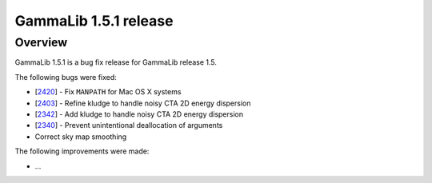 .. _1.5.1:

GammaLib 1.5.1 release
======================

Overview
--------

GammaLib 1.5.1 is a bug fix release for GammaLib release 1.5.

The following bugs were fixed:

* [`2420 <https://cta-redmine.irap.omp.eu/issues/2420>`_] -
  Fix ``MANPATH`` for Mac OS X systems
* [`2403 <https://cta-redmine.irap.omp.eu/issues/2403>`_] -
  Refine kludge to handle noisy CTA 2D energy dispersion
* [`2342 <https://cta-redmine.irap.omp.eu/issues/2342>`_] -
  Add kludge to handle noisy CTA 2D energy dispersion
* [`2340 <https://cta-redmine.irap.omp.eu/issues/2340>`_] -
  Prevent unintentional deallocation of arguments
* Correct sky map smoothing


The following improvements were made:

* ...
